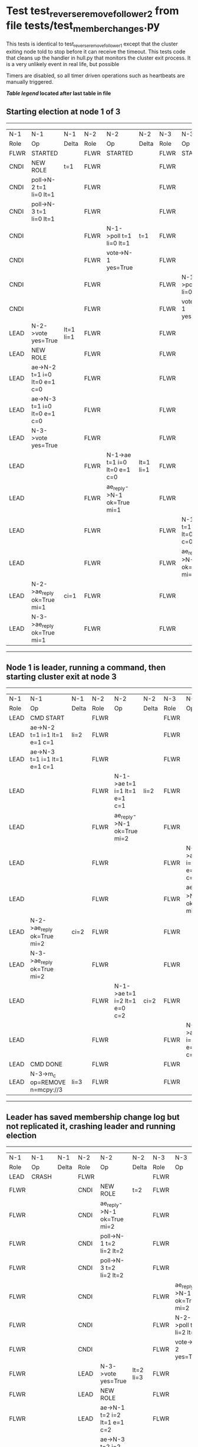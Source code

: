 * Test test_reverse_remove_follower_2 from file tests/test_member_changes.py


    This tests is identical to test_reverse_remove_follower_1 except that the cluster exiting node told
    to stop before it can receive the timeout. This tests code that cleans up the handler in
    hull.py that monitors the cluster exit process. It is a very unlikely event in real life, but possible
    
    Timers are disabled, so all timer driven operations such as heartbeats are manually triggered.

    


 *[[condensed Trace Table Legend][Table legend]] located after last table in file*

** Starting election at node 1 of 3
-----------------------------------------------------------------------------------------------------------------------------------------------------------
|  N-1   | N-1                          | N-1       | N-2   | N-2                          | N-2       | N-3   | N-3                          | N-3       |
|  Role  | Op                           | Delta     | Role  | Op                           | Delta     | Role  | Op                           | Delta     |
|  FLWR  | STARTED                      |           | FLWR  | STARTED                      |           | FLWR  | STARTED                      |           |
|  CNDI  | NEW ROLE                     | t=1       | FLWR  |                              |           | FLWR  |                              |           |
|  CNDI  | poll->N-2 t=1 li=0 lt=1      |           | FLWR  |                              |           | FLWR  |                              |           |
|  CNDI  | poll->N-3 t=1 li=0 lt=1      |           | FLWR  |                              |           | FLWR  |                              |           |
|  CNDI  |                              |           | FLWR  | N-1->poll t=1 li=0 lt=1      | t=1       | FLWR  |                              |           |
|  CNDI  |                              |           | FLWR  | vote->N-1 yes=True           |           | FLWR  |                              |           |
|  CNDI  |                              |           | FLWR  |                              |           | FLWR  | N-1->poll t=1 li=0 lt=1      | t=1       |
|  CNDI  |                              |           | FLWR  |                              |           | FLWR  | vote->N-1 yes=True           |           |
|  LEAD  | N-2->vote yes=True           | lt=1 li=1 | FLWR  |                              |           | FLWR  |                              |           |
|  LEAD  | NEW ROLE                     |           | FLWR  |                              |           | FLWR  |                              |           |
|  LEAD  | ae->N-2 t=1 i=0 lt=0 e=1 c=0 |           | FLWR  |                              |           | FLWR  |                              |           |
|  LEAD  | ae->N-3 t=1 i=0 lt=0 e=1 c=0 |           | FLWR  |                              |           | FLWR  |                              |           |
|  LEAD  | N-3->vote yes=True           |           | FLWR  |                              |           | FLWR  |                              |           |
|  LEAD  |                              |           | FLWR  | N-1->ae t=1 i=0 lt=0 e=1 c=0 | lt=1 li=1 | FLWR  |                              |           |
|  LEAD  |                              |           | FLWR  | ae_reply->N-1 ok=True mi=1   |           | FLWR  |                              |           |
|  LEAD  |                              |           | FLWR  |                              |           | FLWR  | N-1->ae t=1 i=0 lt=0 e=1 c=0 | lt=1 li=1 |
|  LEAD  |                              |           | FLWR  |                              |           | FLWR  | ae_reply->N-1 ok=True mi=1   |           |
|  LEAD  | N-2->ae_reply ok=True mi=1   | ci=1      | FLWR  |                              |           | FLWR  |                              |           |
|  LEAD  | N-3->ae_reply ok=True mi=1   |           | FLWR  |                              |           | FLWR  |                              |           |
-----------------------------------------------------------------------------------------------------------------------------------------------------------
** Node 1 is leader, running a command, then starting cluster exit at node 3
-------------------------------------------------------------------------------------------------------------------------------------------------
|  N-1   | N-1                            | N-1   | N-2   | N-2                          | N-2   | N-3   | N-3                          | N-3   |
|  Role  | Op                             | Delta | Role  | Op                           | Delta | Role  | Op                           | Delta |
|  LEAD  | CMD START                      |       | FLWR  |                              |       | FLWR  |                              |       |
|  LEAD  | ae->N-2 t=1 i=1 lt=1 e=1 c=1   | li=2  | FLWR  |                              |       | FLWR  |                              |       |
|  LEAD  | ae->N-3 t=1 i=1 lt=1 e=1 c=1   |       | FLWR  |                              |       | FLWR  |                              |       |
|  LEAD  |                                |       | FLWR  | N-1->ae t=1 i=1 lt=1 e=1 c=1 | li=2  | FLWR  |                              |       |
|  LEAD  |                                |       | FLWR  | ae_reply->N-1 ok=True mi=2   |       | FLWR  |                              |       |
|  LEAD  |                                |       | FLWR  |                              |       | FLWR  | N-1->ae t=1 i=1 lt=1 e=1 c=1 | li=2  |
|  LEAD  |                                |       | FLWR  |                              |       | FLWR  | ae_reply->N-1 ok=True mi=2   |       |
|  LEAD  | N-2->ae_reply ok=True mi=2     | ci=2  | FLWR  |                              |       | FLWR  |                              |       |
|  LEAD  | N-3->ae_reply ok=True mi=2     |       | FLWR  |                              |       | FLWR  |                              |       |
|  LEAD  |                                |       | FLWR  | N-1->ae t=1 i=2 lt=1 e=0 c=2 | ci=2  | FLWR  |                              |       |
|  LEAD  |                                |       | FLWR  |                              |       | FLWR  | N-1->ae t=1 i=2 lt=1 e=0 c=2 | ci=2  |
|  LEAD  | CMD DONE                       |       | FLWR  |                              |       | FLWR  |                              |       |
|  LEAD  | N-3->m_c op=REMOVE n=mcpy://3  | li=3  | FLWR  |                              |       | FLWR  |                              |       |
-------------------------------------------------------------------------------------------------------------------------------------------------
** Leader has saved membership change log but not replicated it, crashing leader and running election
---------------------------------------------------------------------------------------------------------------------------------
|  N-1   | N-1    | N-1   | N-2   | N-2                          | N-2       | N-3   | N-3                          | N-3       |
|  Role  | Op     | Delta | Role  | Op                           | Delta     | Role  | Op                           | Delta     |
|  LEAD  | CRASH  |       | FLWR  |                              |           | FLWR  |                              |           |
|  FLWR  |        |       | CNDI  | NEW ROLE                     | t=2       | FLWR  |                              |           |
|  FLWR  |        |       | CNDI  | ae_reply->N-1 ok=True mi=2   |           | FLWR  |                              |           |
|  FLWR  |        |       | CNDI  | poll->N-1 t=2 li=2 lt=2      |           | FLWR  |                              |           |
|  FLWR  |        |       | CNDI  | poll->N-3 t=2 li=2 lt=2      |           | FLWR  |                              |           |
|  FLWR  |        |       | CNDI  |                              |           | FLWR  | ae_reply->N-1 ok=True mi=2   |           |
|  FLWR  |        |       | CNDI  |                              |           | FLWR  | N-2->poll t=2 li=2 lt=2      | t=2       |
|  FLWR  |        |       | CNDI  |                              |           | FLWR  | vote->N-2 yes=True           |           |
|  FLWR  |        |       | LEAD  | N-3->vote yes=True           | lt=2 li=3 | FLWR  |                              |           |
|  FLWR  |        |       | LEAD  | NEW ROLE                     |           | FLWR  |                              |           |
|  FLWR  |        |       | LEAD  | ae->N-1 t=2 i=2 lt=1 e=1 c=2 |           | FLWR  |                              |           |
|  FLWR  |        |       | LEAD  | ae->N-3 t=2 i=2 lt=1 e=1 c=2 |           | FLWR  |                              |           |
|  FLWR  |        |       | LEAD  |                              |           | FLWR  | N-2->ae t=2 i=2 lt=1 e=1 c=2 | lt=2 li=3 |
|  FLWR  |        |       | LEAD  |                              |           | FLWR  | ae_reply->N-2 ok=True mi=3   |           |
|  FLWR  |        |       | LEAD  | N-3->ae_reply ok=True mi=3   | ci=3      | FLWR  |                              |           |
---------------------------------------------------------------------------------------------------------------------------------
** Log state verified, restarting crashed lerader and sending heartbeats from new leader
--------------------------------------------------------------------------------------------------------------------------
|  N-1   | N-1                          | N-1       | N-2   | N-2                          | N-2   | N-3   | N-3 | N-3   |
|  Role  | Op                           | Delta     | Role  | Op                           | Delta | Role  | Op  | Delta |
|  FLWR  | RESTART                      |           | LEAD  |                              |       | FLWR  |     |       |
|  FLWR  | N-2->ae t=2 i=3 lt=2 e=0 c=3 | t=2       | LEAD  |                              |       | FLWR  |     |       |
|  FLWR  | ae_reply->N-2 ok=False mi=3  |           | LEAD  |                              |       | FLWR  |     |       |
|  FLWR  |                              |           | LEAD  | N-1->ae_reply ok=False mi=3  |       | FLWR  |     |       |
|  FLWR  |                              |           | LEAD  | ae->N-1 t=2 i=2 lt=1 e=1 c=3 |       | FLWR  |     |       |
|  FLWR  | N-2->ae t=2 i=2 lt=1 e=1 c=3 | lt=2 ci=3 | LEAD  |                              |       | FLWR  |     |       |
--------------------------------------------------------------------------------------------------------------------------


* Condensed Trace Table Legend
All the items in these legends labeled N-X are placeholders for actual node id values,
actual values will be N-1, N-2, N-3, etc. up to the number of nodes in the cluster. Yes, One based, not zero.

| Column Label | Description     | Details                                                                                        |
| N-X Role     | Raft Role       | FLWR = Follower CNDI = Candidate LEAD = Leader                                                 |
| N-X Op       | Activity        | Describes a traceable event at this node, see separate table below                             |
| N-X Delta    | State change    | Describes any change in state since previous trace, see separate table below                   |


** "Op" Column detail legend
| Value         | Meaning                                                                                      |
| STARTED       | Simulated node starting with empty log, term=0                                               |
| CMD START     | Simulated client requested that a node (usually leader, but not for all tests) run a command |
| CMD DONE      | The previous requested command is finished, whether complete, rejected, failed, whatever     |
| CRASH         | Simulating node has simulated a crash                                                        |
| RESTART       | Previously crashed node has restarted. Look at delta column to see effects on log, if any    |
| NEW ROLE      | The node has changed Raft role since last trace line                                         |
| NETSPLIT      | The node has been partitioned away from the majority network                                 |
| NETJOIN       | The node has rejoined the majority network                                                   |
| ae->N-X       | Node has sent append_entries message to N-X, next line in this table explains                |
| (continued)   | t=1 means current term is 1, i=1 means prevLogIndex=1, lt=1 means prevLogTerm=1              |
| (continued)   | c=1 means sender's commitIndex is 1,                                                         |
| (continued)   | e=2 means that the entries list in the message is 2 items long. eXo=0 is a heartbeat         |
| N-X->ae_reply | Node has received the response to an append_entries message, details in continued lines      |
| (continued)   | ok=(True or False) means that entries were saved or not, mi=3 says log max index = 3         |
| poll->N-X     | Node has sent request_vote to N-X, t=1 means current term is 1 (continued next line)         |
| (continued)   | li=0 means prevLogIndex = 0, lt=0 means prevLogTerm = 0                                      |
| N-X->vote     | Node has received request_vote response from N-X, yes=(True or False) indicates vote value   |
| p_v_r->N-X    | Node has sent pre_vote_request to N-X, t=1 means proposed term is 1 (continued next line)    |
| (continued)   | li=0 means prevLogIndex = 0, lt=0 means prevLogTerm = 0                                      |
| N-X->p_v      | Node has received pre_vote_response from N-X, yes=(True or False) indicates vote value       |
| m_c->N-X      | Node has sent memebership change to N-X op is add or remove and n is the node affected       |
| N-X->m_cr     | Node has received membership change response from N-X, ok indicates success value            |
| p_t->N-X      | Node has sent power transfer command N-X so node should assume power                         |
| N-X->p_tr     | Node has received power transfer response from N-X, ok indicates success value               |
| sn->N-X       | Node has sent snopshot copy command N-X so X node should apply it to local snapshot          |
| N-X>snr       | Node has received snapshot response from N-X, s indicates success value                      |

** "Delta" Column detail legend
Any item in this column indicates that the value of that item has changed since the last trace line

| Item | Meaning                                                                                                                         |
| t=X  | Term has changed to X                                                                                                           |
| lt=X | prevLogTerm has changed to X, indicating a log record has been stored                                                           |
| li=X | prevLogIndex has changed to X, indicating a log record has been stored                                                          |
| ci=X | Indicates commitIndex has changed to X, meaning log record has been committed, and possibly applied depending on type of record |
| n=X  | Indicates a change in networks status, X=1 means re-joined majority network, X=2 means partitioned to minority network          |

** Notes about interpreting traces
The way in which the traces are collected can occasionally obscure what is going on. A case in point is the commit of records at followers.
The commit process is triggered by an append_entries message arriving at the follower with a commitIndex value that exceeds the local
commit index, and that matches a record in the local log. This starts the commit process AFTER the response message is sent. You might
be expecting it to be prior to sending the response, in bound, as is often said. Whether this is expected behavior is not called out
as an element of the Raft protocol. It is certainly not required, however, as the follower doesn't report the commit index back to the
leader.

The definition of the commit state for a record is that a majority of nodes (leader and followers) have saved the record. Once
the leader detects this it applies and commits the record. At some point it will send another append_entries to the followers and they
will apply and commit. Or, if the leader dies before doing this, the next leader will commit by implication when it sends a term start
log record.

So when you are looking at the traces, you should not expect to see the commit index increas at a follower until some other message
traffic occurs, because the tracing function only checks the commit index at message transmission boundaries.







